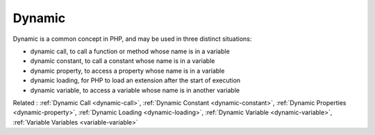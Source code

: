 .. _dynamic:
.. meta::
	:description:
		Dynamic: Dynamic is a common concept in PHP, and may be used in three distinct situations: .
	:twitter:card: summary_large_image
	:twitter:site: @exakat
	:twitter:title: Dynamic
	:twitter:description: Dynamic: Dynamic is a common concept in PHP, and may be used in three distinct situations: 
	:twitter:creator: @exakat
	:twitter:image:src: https://php-dictionary.readthedocs.io/en/latest/_static/logo.png
	:og:image: https://php-dictionary.readthedocs.io/en/latest/_static/logo.png
	:og:title: Dynamic
	:og:type: article
	:og:description: Dynamic is a common concept in PHP, and may be used in three distinct situations: 
	:og:url: https://php-dictionary.readthedocs.io/en/latest/dictionary/dynamic.ini.html
	:og:locale: en


Dynamic
-------

Dynamic is a common concept in PHP, and may be used in three distinct situations: 

+ dynamic call, to call a function or method whose name is in a variable
+ dynamic constant, to call a constant whose name is in a variable
+ dynamic property, to access a property whose name is in a variable
+ dynamic loading, for PHP to load an extension after the start of execution
+ dynamic variable, to access a variable whose name is in another variable



Related : :ref:`Dynamic Call <dynamic-call>`, :ref:`Dynamic Constant <dynamic-constant>`, :ref:`Dynamic Properties <dynamic-property>`, :ref:`Dynamic Loading <dynamic-loading>`, :ref:`Dynamic Variable <dynamic-variable>`, :ref:`Variable Variables <variable-variable>`
